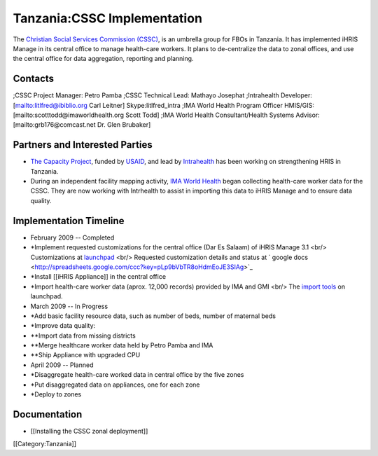 Tanzania:CSSC Implementation
================================================

The `Christian Social Services Commission (CSSC) <http://www.cssc.or.tz/>`_, is an umbrella group for FBOs in
Tanzania.  It has implemented iHRIS Manage in its central office to manage health-care workers.  It plans
to de-centralize the data to zonal offices, and use the central office for data aggregation, reporting and planning.

Contacts
^^^^^^^^
;CSSC Project Manager: Petro Pamba
;CSSC Technical Lead: Mathayo Josephat
;Intrahealth Developer: [mailto:litlfred@ibiblio.org Carl Leitner] Skype:litlfred_intra
;IMA World Health Program Officer HMIS/GIS: [mailto:scotttodd@imaworldhealth.org Scott Todd]
;IMA World Health Consultant/Health Systems Advisor: [mailto:grb176@comcast.net Dr. Glen Brubaker]


Partners and Interested Parties
^^^^^^^^^^^^^^^^^^^^^^^^^^^^^^^


* `The Capacity Project <http://www.capacityproject.org/hris/>`_, funded by `USAID <http://www.usaid.gov>`_, and lead by `Intrahealth <http://www.intrahealth.org/>`_ has been working on strengthening HRIS in Tanzania.
* During an independent facility mapping activity, `IMA World Health <http://www.imaworldhealth.org/>`_ began collecting health-care worker data for the CSSC.  They are now working with Intrhealth to assist in importing this data to iHRIS Manage and to ensure data quality.



Implementation Timeline
^^^^^^^^^^^^^^^^^^^^^^^


* February 2009 -- Completed
* *Implement requested customizations for the central office (Dar Es Salaam) of iHRIS Manage 3.1 <br/>   Customizations at `launchpad <https://code.launchpad.net/~ihris+cssc/ihris-manage/3.1-central>`_ <br/> Requested customization details and status at ` google docs <http://spreadsheets.google.com/ccc?key=pLp9bVbTR8oHdmEoJE3SIAg>`_
* *Install [[iHRIS Appliance]] in the central office
* *Import health-care worker data (aprox. 12,000 records) provided by IMA and GMI  <br/> The `import tools <https://code.launchpad.net/~ihris+cssc/ihris-manage/data-import>`_ on launchpad.



* March 2009 -- In Progress
* *Add basic facility resource data, such as number of beds, number of maternal beds
* *Improve data quality:
* **Import data from missing districts
* **Merge healthcare worker data held by Petro Pamba and IMA
* **Ship Appliance with upgraded CPU



* April 2009 -- Planned
* *Disaggregate health-care worked data in central office by the five zones
* *Put disaggregated data on appliances, one for each zone
* *Deploy to zones


Documentation
^^^^^^^^^^^^^


* [[Installing the CSSC zonal deployment]]
[[Category:Tanzania]]
